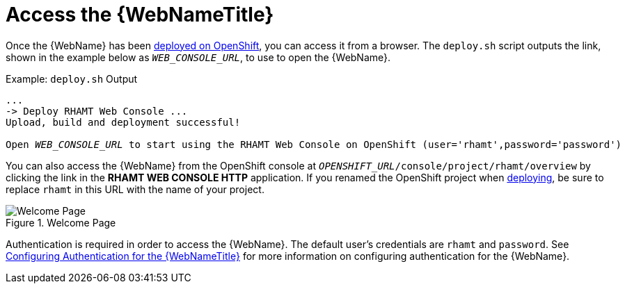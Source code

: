 [[access_console_openshift]]
= Access the {WebNameTitle}

Once the {WebName} has been xref:deploy_rhamt_app_openshift[deployed on OpenShift], you can access it from a browser. The `deploy.sh` script outputs the link, shown in the example below as `__WEB_CONSOLE_URL__`, to use to open the {WebName}.

.Example: `deploy.sh` Output
[source,options="nowrap",subs="+quotes"]
----
...
-> Deploy RHAMT Web Console ...
Upload, build and deployment successful!

Open __WEB_CONSOLE_URL__ to start using the RHAMT Web Console on OpenShift (user='rhamt',password='password')
----

You can also access the {WebName} from the OpenShift console at `__OPENSHIFT_URL__/console/project/rhamt/overview` by clicking the link in the *RHAMT WEB CONSOLE HTTP* application. If you renamed the OpenShift project when xref:deploy_rhamt_app_openshift[deploying], be sure to replace `rhamt` in this URL with the name of your project.

.Welcome Page
image::web-login-openshift.png[Welcome Page]

Authentication is required in order to access the {WebName}. The default user's credentials are `rhamt` and `password`. See xref:config_auth[Configuring Authentication for the {WebNameTitle}] for more information on configuring authentication for the {WebName}.
